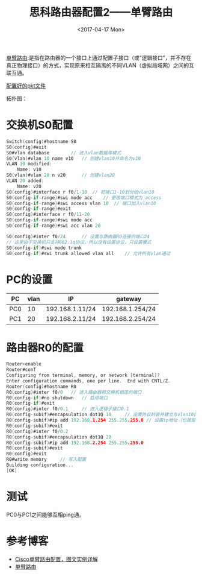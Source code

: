 #+TITLE: 思科路由器配置2——单臂路由
#+DATE: <2017-04-17 Mon>
#+TAGS: router, one-armed
#+LAYOUT: post
#+CATEGORIES: Net

[[http://baike.baidu.com/item/%E5%8D%95%E8%87%82%E8%B7%AF%E7%94%B1][单臂路由]]:是指在路由器的一个接口上通过配置子接口（或“逻辑接口”，并不存在真正物理接口）的方式，实现原来相互隔离的不同VLAN（虚拟局域网）之间的互联互通。

[[https://github.com/aoenian/cisco-pkt][配置好的pkt文件]]

#+BEGIN_HTML
<!--more-->
#+END_HTML

拓扑图：
[[https://raw.githubusercontent.com/aoenian/postbackup/master/topupic/router2.png]]

* 交换机S0配置

#+BEGIN_SRC C
Switch(config)#hostname S0
S0(config)#exit
S0#vlan database 		// 进入vlan数据库模式
S0(vlan)#vlan 10 name v10	// 创建vlan10并命名为v10
VLAN 10 modified:
    Name: v10
S0(vlan)#vlan 20 n v20		// 创建vlan20
VLAN 20 added:
    Name: v20
S0(config)#interface r f0/1-10	// 把端口1-10划分给vlan10
S0(config-if-range)#swi mode acc	// 更改端口模式为 access
S0(config-if-range)#swi access vlan 10	// 端口加入vlan10
S0(config-if-range)#exit
S0(config)#interface r f0/11-20
S0(config-if-range)#swi mode acc
S0(config-if-range)#swi acc vlan 20

S0(config)#inter f0/24		// 设置与路由器R0连接的端口24
// 这里由于交换机只支持802.1q协议，所以没有设置协议，只设置模式
S0(config-if)#swi mode trunk 
S0(config-if)#swi trunk allowed vlan all	// 允许所有vlan通过
#+END_SRC

* PC的设置

| PC  | vlan | IP              | gateway          |
|-----+------+-----------------+------------------|
| PC0 |   10 | 192.168.1.11/24 | 192.168.1.254/24 |
| PC1 |   20 | 192.168.2.11/24 | 192.168.2.254/24 |

* 路由器R0的配置

#+BEGIN_SRC C
Router>enable
Router#conf
Configuring from terminal, memory, or network [terminal]? 
Enter configuration commands, one per line.  End with CNTL/Z.
Router(config)#hostname R0
R0(config)#inter f0/0	// 进入路由器和交换机相连的端口
R0(config-if)#no shutdown 	// 启用端口
R0(config-if)#exit
R0(config)#inter f0/0.1		// 进入逻辑子接口0.1
R0(config-subif)#encapsulation dot1Q 10		// 设置协议封装并建立与vlan10的关联
R0(config-subif)#ip add 192.168.1.254 255.255.255.0	// 设置ip地址（也就是网关地址）
R0(config-subif)#exit
R0(config)#inter f0/0.2
R0(config-subif)#encapsulation dot1Q 20
R0(config-subif)#ip add 192.168.2.254 255.255.255.0
R0(config-subif)#exit
R0(config)#exit
R0#write memory 	// 写入配置
Building configuration...
[OK]

#+END_SRC

* 测试

PC0与PC1之间能够互相ping通。

* 参考博客

- [[http://blog.csdn.net/junmuzi/article/details/49912217][Cisco单臂路由配置，图文实例详解]]
- [[http://baike.baidu.com/item/%E5%8D%95%E8%87%82%E8%B7%AF%E7%94%B1][单臂路由]]

